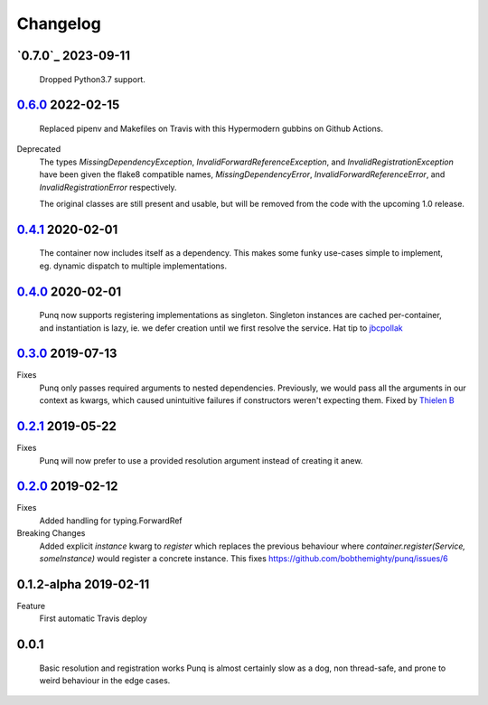 Changelog
=========
`0.7.0`_ 2023-09-11
-------------------
    Dropped Python3.7 support.
    

`0.6.0`_ 2022-02-15
-------------------
    Replaced pipenv and Makefiles on Travis with this Hypermodern gubbins on
    Github Actions.

Deprecated
    The types `MissingDependencyException`, `InvalidForwardReferenceException`, and
    `InvalidRegistrationException` have been given the flake8 compatible names,
    `MissingDependencyError`, `InvalidForwardReferenceError`, and
    `InvalidRegistrationError` respectively.

    The original classes are still present and usable, but will be removed from the
    code with the upcoming 1.0 release.

`0.4.1`_ 2020-02-01
-------------------
    The container now includes itself as a dependency. This makes some funky
    use-cases simple to implement, eg. dynamic dispatch to multiple
    implementations.

`0.4.0`_ 2020-02-01
-------------------
    Punq now supports registering implementations as singleton. Singleton
    instances are cached per-container, and instantiation is lazy, ie. we defer
    creation until we first resolve the service.
    Hat tip to `jbcpollak`_

`0.3.0`_ 2019-07-13
-------------------
Fixes
    Punq only passes required arguments to nested dependencies. Previously, we would pass
    all the arguments in our context as kwargs, which caused unintuitive failures if constructors
    weren't expecting them.
    Fixed by `Thielen B`_

`0.2.1`_ 2019-05-22
-------------------
Fixes
    Punq will now prefer to use a provided resolution argument instead of creating it anew.

`0.2.0`_ 2019-02-12
-------------------
Fixes
    Added handling for typing.ForwardRef

Breaking Changes
    Added explicit `instance` kwarg to `register` which replaces the previous behaviour where
    `container.register(Service, someInstance)` would register a concrete instance.
    This fixes https://github.com/bobthemighty/punq/issues/6

0.1.2-alpha 2019-02-11
----------------------
Feature
    First automatic Travis deploy

0.0.1
-----
    Basic resolution and registration works
    Punq is almost certainly slow as a dog, non thread-safe, and prone to weird behaviour in the edge cases.

.. _0.2.0: https://github.com/bobthemighty/punq/compare/v0.1.2-alpha...v0.2
.. _0.2.1: https://github.com/bobthemighty/punq/compare/v0.2...v0.2.1
.. _0.3.0: https://github.com/bobthemighty/punq/compare/v0.2.1...v0.3.0
.. _0.4.0: https://github.com/bobthemighty/punq/compare/v0.3.0...v0.4.0
.. _0.4.1: https://github.com/bobthemighty/punq/compare/v0.4.0...v0.4.1
.. _0.6.0: https://github.com/bobthemighty/punq/compare/v0.4.1...v0.6.0
.. _Thielen B: https://github.com/FourSpotProject
.. _jbcpollak: https://github.com/jbcpollak
